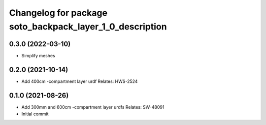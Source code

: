 ^^^^^^^^^^^^^^^^^^^^^^^^^^^^^^^^^^^^^^^^^^^^^^^^^^^^^^^^^
Changelog for package soto_backpack_layer_1_0_description
^^^^^^^^^^^^^^^^^^^^^^^^^^^^^^^^^^^^^^^^^^^^^^^^^^^^^^^^^

0.3.0 (2022-03-10)
------------------
* Simplify meshes

0.2.0 (2021-10-14)
------------------
* Add 400cm -compartment layer urdf
  Relates: HWS-2524

0.1.0 (2021-08-26)
------------------
* Add 300mm and 600cm -compartment layer urdfs
  Relates: SW-48091
* Initial commit

